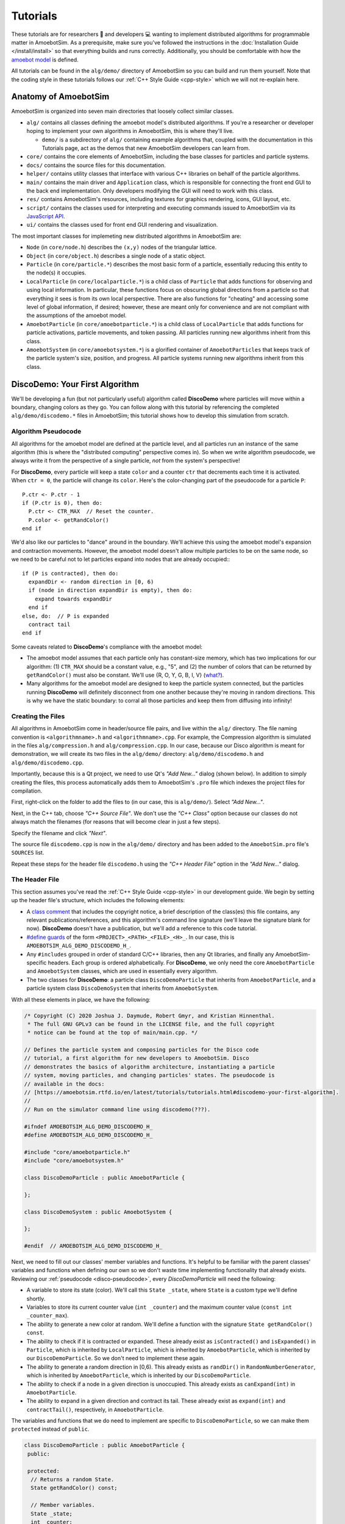 Tutorials
=========

These tutorials are for researchers 🧪 and developers 💻 wanting to implement distributed algorithms for programmable matter in AmoebotSim.
As a prerequisite, make sure you've followed the instructions in the :doc:`Installation Guide </install/install>` so that everything builds and runs correctly.
Additionally, you should be comfortable with how the `amoebot model <link-todo>`_ is defined.

All tutorials can be found in the ``alg/demo/`` directory of AmoebotSim so you can build and run them yourself.
Note that the coding style in these tutorials follows our :ref:`C++ Style Guide <cpp-style>` which we will not re-explain here.

.. todo::
  Add links.


Anatomy of AmoebotSim
---------------------

AmoebotSim is organized into seven main directories that loosely collect similar classes.

* ``alg/`` contains all classes defining the amoebot model's distributed algorithms. If you're a researcher or developer hoping to implement your own algorithms in AmoebotSim, this is where they'll live.

  * ``demo/`` is a subdirectory of ``alg/`` containing example algorithms that, coupled with the documentation in this Tutorials page, act as the demos that new AmoebotSim developers can learn from.

* ``core/`` contains the core elements of AmoebotSim, including the base classes for particles and particle systems.

* ``docs/`` contains the source files for this documentation.

* ``helper/`` contains utility classes that interface with various C++ libraries on behalf of the particle algorithms.

* ``main/`` contains the main driver and ``Application`` class, which is responsible for connecting the front end GUI to the back end implementation. Only developers modifying the GUI will need to work with this class.

* ``res/`` contains AmoebotSim's resources, including textures for graphics rendering, icons, GUI layout, etc.

* ``script/`` contains the classes used for interpreting and executing commands issued to AmoebotSim via its `JavaScript API <link-todo>`_.

* ``ui/`` contains the classes used for front end GUI rendering and visualization.

.. todo::
  Add links.

The most important classes for implemeting new distributed algorithms in AmoebotSim are:

* ``Node`` (in ``core/node.h``) describes the ``(x,y)`` nodes of the triangular lattice.

* ``Object`` (in ``core/object.h``) describes a single node of a static object.

* ``Particle`` (in ``core/particle.*``) describes the most basic form of a particle, essentially reducing this entity to the node(s) it occupies.

* ``LocalParticle`` (in ``core/localparticle.*``) is a child class of ``Particle`` that adds functions for observing and using local information. In particular, these functions focus on obscuring global directions from a particle so that everything it sees is from its own local perspective. There are also functions for "cheating" and accessing some level of global information, if desired; however, these are meant only for convenience and are not compliant with the assumptions of the amoebot model.

* ``AmoebotParticle`` (in ``core/amoebotparticle.*``) is a child class of ``LocalParticle`` that adds functions for particle activations, particle movements, and token passing. All particles running new algorithms inherit from this class.

* ``AmoebotSystem`` (in ``core/amoebotsystem.*``) is a glorified container of ``AmoebotParticles`` that keeps track of the particle system's size, position, and progress. All particle systems running new algorithms inherit from this class.


.. _disco-demo:

DiscoDemo: Your First Algorithm
-------------------------------

We'll be developing a fun (but not particularly useful) algorithm called **DiscoDemo** where particles will move within a boundary, changing colors as they go.
You can follow along with this tutorial by referencing the completed ``alg/demo/discodemo.*`` files in AmoebotSim; this tutorial shows how to develop this simulation from scratch.


.. _disco-pseudocode:

Algorithm Pseudocode
^^^^^^^^^^^^^^^^^^^^

All algorithms for the amoebot model are defined at the particle level, and all particles run an instance of the same algorithm (this is where the "distributed computing" perspective comes in).
So when we write algorithm pseudocode, we always write it from the perspective of a single particle, *not* from the system's perspective!

For **DiscoDemo**, every particle will keep a state ``color`` and a counter ``ctr`` that decrements each time it is activated.
When ``ctr = 0``, the particle will change its ``color``.
Here's the color-changing part of the pseudocode for a particle ``P``::

  P.ctr <- P.ctr - 1
  if (P.ctr is 0), then do:
    P.ctr <- CTR_MAX  // Reset the counter.
    P.color <- getRandColor()
  end if

We'd also like our particles to "dance" around in the boundary.
We'll achieve this using the amoebot model's expansion and contraction movements.
However, the amoebot model doesn't allow multiple particles to be on the same node, so we need to be careful not to let particles expand into nodes that are already occupied:::

  if (P is contracted), then do:
    expandDir <- random direction in [0, 6)
    if (node in direction expandDir is empty), then do:
      expand towards expandDir
    end if
  else, do:  // P is expanded
    contract tail
  end if

Some caveats related to **DiscoDemo**'s compliance with the amoebot model:

- The amoebot model assumes that each particle only has constant-size memory, which has two implications for our algorithm: (1) ``CTR_MAX`` should be a constant value, e.g., "5", and (2) the number of colors that can be returned by ``getRandColor()`` must also be constant. We'll use {R, O, Y, G, B, I, V} (`what? <https://en.wikipedia.org/wiki/ROYGBIV>`_).
- Many algorithms for the amoebot model are designed to keep the particle system connected, but the particles running **DiscoDemo** will definitely disconnect from one another because they're moving in random directions. This is why we have the static boundary: to corral all those particles and keep them from diffusing into infinity!


Creating the Files
^^^^^^^^^^^^^^^^^^

All algorithms in AmoebotSim come in header/source file pairs, and live within the ``alg/`` directory.
The file naming convention is ``<algorithmname>.h`` and ``<algorithmname>.cpp``.
For example, the Compression algorithm is simulated in the files ``alg/compression.h`` and ``alg/compression.cpp``.
In our case, because our Disco algorithm is meant for demonstration, we will create its two files in the ``alg/demo/`` directory: ``alg/demo/discodemo.h`` and ``alg/demo/discodemo.cpp``.

Importantly, because this is a Qt project, we need to use Qt's *"Add New..."* dialog (shown below).
In addition to simply creating the files, this process automatically adds them to AmoebotSim's ``.pro`` file which indexes the project files for compilation.

First, right-click on the folder to add the files to (in our case, this is ``alg/demo/``). Select *"Add New..."*.

.. image:: graphics/disco1.jpg

Next, in the C++ tab, choose *"C++ Source File"*.
We don't use the *"C++ Class"* option because our classes do not always match the filenames (for reasons that will become clear in just a few steps).

.. image:: graphics/disco2.jpg

Specify the filename and click *"Next"*.

.. image:: graphics/disco3.jpg

The source file ``discodemo.cpp`` is now in the ``alg/demo/`` directory and has been added to the ``AmoebotSim.pro`` file's ``SOURCES`` list.

.. image:: graphics/disco4.jpg

Repeat these steps for the header file ``discodemo.h`` using the *"C++ Header File"* option in the *"Add New..."* dialog.


The Header File
^^^^^^^^^^^^^^^

This section assumes you've read the :ref:`C++ Style Guide <cpp-style>` in our development guide.
We begin by setting up the header file's structure, which includes the following elements:

- A `class comment <https://google.github.io/styleguide/cppguide.html#Class_Comments>`_ that includes the copyright notice, a brief description of the class(es) this file contains, any relevant publications/references, and this algorithm's command line signature (we'll leave the signature blank for now). **DiscoDemo** doesn't have a publication, but we'll add a reference to this code tutorial.

- `#define guards <https://google.github.io/styleguide/cppguide.html#The__define_Guard>`_ of the form ``<PROJECT>_<PATH>_<FILE>_<H>_``. In our case, this is ``AMOEBOTSIM_ALG_DEMO_DISCODEMO_H_``.

- Any ``#includes`` grouped in order of standard C/C++ libraries, then any Qt libraries, and finally any AmoebotSim-specific headers. Each group is ordered alphabetically. For **DiscoDemo**, we only need the core ``AmoebotParticle`` and ``AmoebotSystem`` classes, which are used in essentially every algorithm.

- The two classes for **DiscoDemo**: a particle class ``DiscoDemoParticle`` that inherits from ``AmoebotParticle``, and a particle system class ``DiscoDemoSystem`` that inherits from ``AmoebotSystem``.

With all these elements in place, we have the following:

.. code-block:: c++

  /* Copyright (C) 2020 Joshua J. Daymude, Robert Gmyr, and Kristian Hinnenthal.
   * The full GNU GPLv3 can be found in the LICENSE file, and the full copyright
   * notice can be found at the top of main/main.cpp. */

  // Defines the particle system and composing particles for the Disco code
  // tutorial, a first algorithm for new developers to AmoebotSim. Disco
  // demonstrates the basics of algorithm architecture, instantiating a particle
  // system, moving particles, and changing particles' states. The pseudocode is
  // available in the docs:
  // [https://amoebotsim.rtfd.io/en/latest/tutorials/tutorials.html#discodemo-your-first-algorithm].
  //
  // Run on the simulator command line using discodemo(???).

  #ifndef AMOEBOTSIM_ALG_DEMO_DISCODEMO_H_
  #define AMOEBOTSIM_ALG_DEMO_DISCODEMO_H_

  #include "core/amoebotparticle.h"
  #include "core/amoebotsystem.h"

  class DiscoDemoParticle : public AmoebotParticle {

  };

  class DiscoDemoSystem : public AmoebotSystem {

  };

  #endif  // AMOEBOTSIM_ALG_DEMO_DISCODEMO_H_

Next, we need to fill out our classes' member variables and functions.
It's helpful to be familiar with the parent classes' variables and functions when defining our own so we don't waste time implementing functionality that already exists.
Reviewing our :ref:`pseudocode <disco-pseudocode>`, every `DiscoDemoParticle` will need the following:

- A variable to store its state (color). We'll call this ``State _state``, where ``State`` is a custom type we'll define shortly.

- Variables to store its current counter value (``int _counter``) and the maximum counter value (``const int _counter_max``).

- The ability to generate a new color at random. We'll define a function with the signature ``State getRandColor() const``.

- The ability to check if it is contracted or expanded. These already exist as ``isContracted()`` and ``isExpanded()`` in ``Particle``, which is inherited by ``LocalParticle``, which is inherited by ``AmoebotParticle``, which is inherited by our ``DiscoDemoParticle``. So we don't need to implement these again.

- The ability to generate a random direction in [0,6). This already exists as ``randDir()`` in ``RandomNumberGenerator``, which is inherited by ``AmoebotParticle``, which is inherited by our ``DiscoDemoParticle``.

- The ability to check if a node in a given direction is unoccupied. This already exists as ``canExpand(int)`` in ``AmoebotParticle``.

- The ability to expand in a given direction and contract its tail. These already exist as ``expand(int)`` and ``contractTail()``, respectively, in ``AmoebotParticle``.

The variables and functions that we do need to implement are specific to ``DiscoDemoParticle``, so we can make them ``protected`` instead of ``public``.

.. code-block:: c++

  class DiscoDemoParticle : public AmoebotParticle {
   public:

   protected:
    // Returns a random State.
    State getRandColor() const;

    // Member variables.
    State _state;
    int _counter;
    const int _counterMax;

   private:
  };

For the ``public`` members, we need:

- A definition for the custom type ``State``. We'll use an `enumeration class <https://www.learncpp.com/cpp-tutorial/4-5a-enum-classes/>`_ to define a type-safe set of possible states; in our case, this is a set of colors.

- A constructor. Every class that inherits from ``AmoebotParticle`` should at least take a ``const Node head``, ``const int globalTailDir``, ``const int orientation``, and ``AmoebotSystem& system`` as inputs to its constructor, but can additionally take algorithm-specific information. For **DiscoDemo**, we'll additionally take a maximum counter value ``const int counterMax``.

- A function handling what a ``DiscoDemoParticle`` does when it's activated. This is achieved by overriding the ``activate()`` function from ``AmoebotParticle``.

- A function handling the visual color changes for a ``DiscoDemoParticle``'s head and tail nodes. This is achieved by overriding the ``headMarkColor()`` and ``tailMarkColor()`` functions from ``Particle``.

- A function handling the text that appears when inspecting a ``DiscoDemoParticle`` (see the :ref:`Controls <controls>` section of the usage guide). This is achieved by overriding the ``inspectionText()`` function from ``Particle``.

As a ``private`` declaration, we need to name ``DiscoDemoSystem`` as a ``friend`` class.
All together, we have:

.. code-block:: c++

  class DiscoDemoParticle : public AmoebotParticle {
   public:
    enum class State {
      Red,
      Orange,
      Yellow,
      Green,
      Blue,
      Indigo,
      Violet
    };

    // Constructs a new particle with a node position for its head, a global
    // compass direction from its head to its tail (-1 if contracted), an offset
    // for its local compass, a system that it belongs to, and a maximum value for
    // its counter.
    DiscoDemoParticle(const Node head, const int globalTailDir,
                      const int orientation, AmoebotSystem& system,
                      const int counterMax);

    // Executes one particle activation.
    void activate() override;

    // Functions for altering the particle's color. headMarkColor() (resp.,
    // tailMarkColor()) returns the color to be used for the ring drawn around the
    // particle's head (resp., tail) node. In this demo, the tail color simply
    // matches the head color.
    int headMarkColor() const override;
    int tailMarkColor() const override;

    // Returns the string to be displayed when this particle is inspected; used to
    // snapshot the current values of this particle's memory at runtime.
    QString inspectionText() const override;

   protected:
    // ...

   private:
    friend class DiscoDemoSystem;
  };

Finally, we need to define a constructor for ``DiscoDemoSystem``.
This constructor will take the desired number of particles in the system as well as the maximum counter value.
We also provide some default parameter values.

.. code-block:: c++

  class DiscoDemoSystem : public AmoebotSystem {
   public:
    // Constructs a system of the specified number of DiscoDemoParticles enclosed
    // by a hexagonal ring of objects.
    DiscoDemoSystem(unsigned int numParticles = 30, int counterMax = 5);
  };


The Source File
^^^^^^^^^^^^^^^

The source file has a fairly straightforward structure.
It begins with the copyright notice and an ``#include`` of the header file, and then simply lists the functions to be implemented with their scopes:

.. code-block:: c++

  /* Copyright (C) 2020 Joshua J. Daymude, Robert Gmyr, and Kristian Hinnenthal.
   * The full GNU GPLv3 can be found in the LICENSE file, and the full copyright
   * notice can be found at the top of main/main.cpp. */

  #include "alg/demo/discodemo.h"

  DiscoDemoParticle::DiscoDemoParticle(const Node head, const int globalTailDir,
                                       const int orientation,
                                       AmoebotSystem& system,
                                       const int counterMax) {}

  void DiscoDemoParticle::activate() {}

  int DiscoDemoParticle::headMarkColor() const {}

  int DiscoDemoParticle::tailMarkColor() const {}

  QString DiscoDemoParticle::inspectionText() const {}

  DiscoDemoParticle::State DiscoDemoParticle::getRandColor() const {}

  DiscoDemoSystem::DiscoDemoSystem(unsigned int numParticles, int counterMax) {}

We'll detail each function implementation in order.

``DiscoDemoParticle``'s constructor is fairly straightforward.
We can use an `initializer list <https://google.github.io/styleguide/cppguide.html#Constructor_Initializer_Lists>`_ to initialize ``_counter`` and ``_counterMax`` both to the maximum counter value.
We then set this particle's ``_state`` to a random initial color.

.. code-block:: c++

  DiscoDemoParticle::DiscoDemoParticle(const Node head, const int globalTailDir,
                                       const int orientation,
                                       AmoebotSystem& system,
                                       const int counterMax)
      : AmoebotParticle(head, globalTailDir, orientation, system),
        _counter(counterMax),
        _counterMax(counterMax) {
    _state = getRandColor();
  }

The implementation of ``activate()`` simply follows the :ref:`pseudocode <disco-pseudocode>` we detailed before.
As an aside, AmoebotSim does not prohibit the ``activate()`` function from allowing a particle to do more than what is allowed by the amoebot model, such as letting a particle make more than one expansion or contraction in a single activation.
It is up to the algorithm designer and simulation developer to ensure no rules of the amoebot model are violated.

.. code-block:: c++

  void DiscoDemoParticle::activate() {
    // First decrement the particle's counter. If it's zero, reset the counter and
    // get a new color.
    _counter--;
    if (_counter == 0) {
      _counter = _counterMax;
      _state = getRandColor();
    }

    // Next, handle movement. If the particle is contracted, choose a random
    // direction to try to expand towards, but only do so if the node in that
    // direction is unoccupied. Otherwise, if the particle is expanded, simply
    // contract its tail.
    if (isContracted()) {
      int expandDir = randDir();
      if (canExpand(expandDir)) {
        expand(expandDir);
      }
    } else {  // isExpanded().
      contractTail();
    }
  }

The implementation of ``headMarkColor()`` uses the particle's ``_state`` (color) to decide what color to use when rendering its head node.
All colors are expressed in RGB format as 6-digit hexadecimal numbers: ``0x<rr><bb><gg>``. For example, the color red is ``0xff0000`` while the color black is ``0x000000``.
If no color (transparent) is desired, return ``-1``.

.. code-block:: c++

  int DiscoDemoParticle::headMarkColor() const {
    switch(_state) {
      case State::Red:    return 0xff0000;
      case State::Orange: return 0xff9000;
      case State::Yellow: return 0xffff00;
      case State::Green:  return 0x00ff00;
      case State::Blue:   return 0x0000ff;
      case State::Indigo: return 0x4b0082;
      case State::Violet: return 0xbb00ff;
    }

    return -1;
  }

The implementation of ``tailMarkColor()`` simply mirrors ``headMarkColor()``:

.. code-block:: c++

  int DiscoDemoParticle::tailMarkColor() const {
    return headMarkColor();
  }

The implementation of ``inspectionText()`` concatenates a series of strings describing the particle's global information (position, orientation, and tail direction) in addition to its local information (current state and counter value).
Here, a lambda function is used to encapsulate the switch statement because it is more concise, but could just as easily be implemented using a long ``if``/``else if``/``else`` chain.

.. code-block:: c++

  QString DiscoDemoParticle::inspectionText() const {
    QString text;
    text += "Global Info:\n";
    text += "  head: (" + QString::number(head.x) + ", "
                        + QString::number(head.y) + ")\n";
    text += "  orientation: " + QString::number(orientation) + "\n";
    text += "  globalTailDir: " + QString::number(globalTailDir) + "\n\n";
    text += "Local Info:\n";
    text += "  state: ";
    text += [this](){
      switch(_state) {
        case State::Red:    return "red\n";
        case State::Orange: return "orange\n";
        case State::Yellow: return "yellow\n";
        case State::Green:  return "green\n";
        case State::Blue:   return "blue\n";
        case State::Indigo: return "indigo\n";
        case State::Violet: return "violet\n";
      }
      return "no state\n";
    }();
    text += "  counter: " + QString::number(_counter);

    return text;
  }

The implementation of ``getRandColor()`` uses ``RandomNumberGenerator``'s ``randInt()`` function to choose a random index in [0,7) (where 7 is the number of states).
It then casts this index as a ``State``, effectively choosing a random color.
Note that although enumeration classes (like ``State``) are not ``ints``, they can be safely casted back and forth using ``static_cast``.

.. code-block:: c++

  DiscoDemoParticle::State DiscoDemoParticle::getRandColor() const {
    // Randomly select an integer and return the corresponding state via casting.
    return static_cast<State>(randInt(0, 7));
  }

Finally, we need to implement ``DiscoDemoSystem``'s constructor.
At a high level, the goal of this function is to create a closed boundary of ``Objects`` in the shape of a regular hexagon and then place the desired number of ``DiscoDemoParticles`` randomly inside that boundary.
Before diving into the details, there are several useful functions to be familiar with:

- ``insert()`` is defined by ``AmoebotSystem``. It takes as input a pointer to an ``Object`` or to an ``AmoebotParticle``. This is what's used to add ``Objects`` or ``DiscoDemoParticles`` to the ``DiscoDemoSystem``.

- ``nodeInDir()`` is defined by ``Node``. It returns the node adjacent to the one calling the function in the given global direction, where direction ``0`` is to the right and directions increase counterclockwise.

- ``randInt()`` and ``randDir()`` are both defined by ``RandomNumberGenerator``, and are used to get random values.

.. _disco-system-constructor:

Let's first look at the code used to create the hexagonal boundary.

.. code-block:: c++

  // In order to enclose an area that's roughly 3.7x the # of particles using a
  // regular hexagon, the hexagon should have side length 1.4*sqrt(# particles).
  int sideLen = static_cast<int>(std::round(1.4 * std::sqrt(numParticles)));
  Node boundNode(0, 0);
  for (int dir = 0; dir < 6; ++dir) {
    for (int i = 0; i < sideLen; ++i) {
      insert(new Object(boundNode));
      boundNode = boundNode.nodeInDir(dir);
    }
  }

A brief primer on how AmoebotSim treats its coordinate system will be helpful to understand the rest of this code.
AmoebotSim assigns an ``(x,y)`` coordinate to each node on the triangular lattice.
The origin ``(0,0)`` is fixed, and from this point the x-axis increases to the right and decreases to the left while the y-axis increases to the up-right and decreases to the down-left.
Think of it as a usual Cartesian grid that's been squished to the right.

We need the boundary of our ``DiscoDemoSystem`` to be big enough so that the particles have reasonable room to "dance" around, but not so big that the dance floor feels empty.
Some elementary geometry would tell you that the area of a regular hexagon is ``3s^2 * sqrt(3) / 2``, where ``s`` is the side length.
So if we wanted our boundary to enclose an area ``C`` times the number of particles ``n``, some algebra shows us that the side length has to be ``sqrt(2Cn / (3sqrt(3)))``.
This is where the ``3.7x`` and ``1.4`` come from in the code above: setting ``C = 3.7`` means that ``s ~ 1.4 * sqrt(n)``.

Now that we know how long each side should be, we start at node ``(0,0)``.
The outer ``for`` loop controls the direction we're adding boundary nodes, while the inner ``for`` loop ensures we add the right number of boundary nodes to each side.
In words, these ``for`` loops add ``s`` boundary nodes starting at ``(0,0)`` and going right, then ``s`` nodes going up-right, then ``s`` nodes going up-left, and so on until the boundary is closed.

Since we started at ``(0,0)``, we have the following boundaries for our hexagon:

.. image:: graphics/discoboundary.png

All that remains is to choose a node ``(x,y)`` at random with ``-s < x < s`` and ``0 < y < 2s`` and place a particle there as long as the node is inside the boundary and unoccupied.
This process is repeated until the desired number of particles has been placed.

.. code-block:: c++

  // Let s be the bounding hexagon side length. When the hexagon is created as
  // above, the nodes (x,y) strictly within the hexagon have (i) -s < x < s,
  // (ii) 0 < y < 2s, and (iii) 0 < x+y < 2s. Choose interior nodes at random to
  // place particles, ensuring at most one particle is placed at each node.
  std::set<Node> occupied;
  while (occupied.size() < numParticles) {
    // First, choose an x and y position at random from the (i) and (ii) bounds.
    int x = randInt(-sideLen + 1, sideLen);
    int y = randInt(1, 2 * sideLen);
    Node node(x, y);

    // If the node satisfies (iii) and is unoccupied, place a particle there.
    if (0 < x + y && x + y < 2 * sideLen
        && occupied.find(node) == occupied.end()) {
      insert(new DiscoDemoParticle(node, -1, randDir(), *this, counterMax));
      occupied.insert(node);
    }
  }

Here, we use a ``std::set<Node> occupied`` to keep track of the nodes that are occupied by placed particles, and use the condition ``occupied.find(node) == occupied.end()`` to check that the node in question is not already occupied by a particle.
This sort of logic is fairly common in many other algorithms' particle system constructors.

.. _register-algorithm:

.. _disco-register:

Registering the Algorithm
^^^^^^^^^^^^^^^^^^^^^^^^^

With the header and source files completed, we're nearly done with the **DiscoDemo** simulation.
The last (small) bit of work to do is to register **DiscoDemo** with AmoebotSim so it can be run from the GUI.
The first files we need to update are ``ui/algorithm.h`` and ``ui/algorithm.cpp``.
In ``ui/algorithm.h``, we add an ``Algorithm`` child class to represent **DiscoDemo** with a constructor and an ``instantiate()`` function.
The ``instantiate()`` function should have the same parameters as ``DiscoDemoSystem``'s constructor.

.. code-block:: c++

  // Demo: Disco, a first tutorial.
  class DiscoDemoAlg : public Algorithm {
    Q_OBJECT

   public:
    DiscoDemoAlg();

   public slots:
    void instantiate(const int numParticles = 30, const int counterMax = 5);
  };

In ``ui/algorithm.cpp``, we first implement the ``DiscoDemoAlg()`` constructor.
This first calls the parent constructor ``Algorithm(<name>, <signature>)``, which takes two parameters: a *human-readable name* for the algorithm to put in the algorithm selection dropdown, and an algorithm *signature* to be used internally by the simulator.
Here, we use *"Demo: Disco"* as the name and *"discodemo"* as the signature.
Next, we add a human-readable name and a default value for each of the algorithm's parameters using ``addParameter(<name>, <default value>)``; these parameters should match what was used in the ``instantiate()`` function.
Note that the default values should always be given as a string (e.g., *"30"*).

.. code-block:: c++

  DiscoDemoAlg::DiscoDemoAlg() : Algorithm("Demo: Disco", "discodemo") {
    addParameter("# Particles", "30");
    addParameter("Counter Max", "5");
  };

Next, we implement the ``instantiate()`` function.
This essentially has two parts: parameter checking (to ensure we don't pass our algorithm bad parameters that might crash AmoebotSim) and instantiating the system (achieved using ``Simulator``'s ``setSystem()`` function).
Here, we use ``log()`` to show error messages to the user if one of their parameters is bad.

.. code-block:: c++

  void DiscoDemoAlg::instantiate(const int numParticles, const int counterMax) {
    if (numParticles <= 0) {
      log("# particles must be > 0", true);
    } else if (counterMax <= 0) {
      log("counterMax must be > 0", true);
    } else {
      sim.setSystem(std::make_shared<DiscoDemoSystem>(numParticles));
    }
  }

One last addition to ``ui/algorithm.cpp``: we need to construct an instance of our newly defined ``DiscoDemoAlg`` class and add it to AmoebotSim's algorithm list.
This will add **DiscoDemo** to the algorithm selection dropdown.

.. code-block:: c++

  // ...

  AlgorithmList::AlgorithmList() {
    // Demo algorithms.
    _algorithms.push_back(new DiscoDemoAlg());

    // ...

At this point, we can go back to ``alg/demo/discodemo.h`` and update the part of the class comment that describes the algorithm's signature on the command line:

.. code-block:: c++

  // ...
  //
  // Run on the simulator command line using discodemo(# particles, counter max).

  #ifndef AMOEBOTSIM_ALG_DEMO_DISCODEMO_H_
  #define AMOEBOTSIM_ALG_DEMO_DISCODEMO_H_

  // ...

Finally, in ``ui/parameterlistmodel.cpp``, we need to parse the values given by the user in the sidebar's parameter input boxes.
All parameter values are input as strings, but need to be cast to their correct data types as defined by ``instantiate()``.

.. code-block:: c++

  void ParameterListModel::createSystem(QString algName) {
    // ...

    if (signature == "discodemo") {
      dynamic_cast<DiscoDemoAlg*>(alg)->
          instantiate(params[0].toInt(), params[1].toInt());
    } else if (signature ==  // ...

Compiling and running AmoebotSim after these steps will allow you to instantiate the **DiscoDemo** simulation using either the command line or the sidebar interface.

Congratulations, you've implemented your first simulation on AmoebotSim!

.. image:: graphics/discoanimation.gif


CoordinationDemo: Working Together
----------------------------------

.. todo::
  Coming soon!


.. _token-demo:

TokenDemo: Communicating over Distance
--------------------------------------

In this tutorial, you will learn how to utilize token passing in AmoebotSim, including creating custom token types containing structured data.
We'll be developing **TokenDemo**, a simple algorithm where a ring (hexagon) of particles will pass tokens around, changing colors based on what tokens they are holding.
You can follow along with this tutorial by referencing the completed ``alg/demo/tokendemo.*`` files in AmoebotSim.
These instructions assume that you've read the previous tutorials and are familiar with AmoebotSim basics.


A Primer on Token Passing
^^^^^^^^^^^^^^^^^^^^^^^^^

In the amoebot model, a *token* is a constant-size piece of information that can be passed between particles for long-range communication.
Every token in AmoebotSim is derived from the base ``Token`` struct.
This base token contains no structured data, but it appears in the definitions of the core functions for handling tokens found in the ``AmoebotParticle`` class in ``core/amoebotparticle.h``.
Many of these functions are *templates*, which are used to restrict their scope to a specific token type.

.. cpp:function:: void putToken(std::shared_ptr<Token> token)

  Add the given token pointer to this particle's collection.

.. cpp:function:: template<class TokenType> \
                  std::shared_ptr<TokenType> peekAtToken()

  Get a reference to the first token in this particle's collection of the specified type.

.. cpp:function:: template<class TokenType> \
                  std::shared_ptr<TokenType> takeToken()

  Performs the same operation as ``peekAtToken()``, but additionally removes the returned reference from this particle's collection.

.. cpp:function:: template<class TokenType> \
                  int countTokens()

  Counts the number of tokens in this particle's collection of the specified type.

.. cpp:function:: template<class TokenType> \
                  bool hasToken()

  Checks whether this particle's collection contains at least one token of the specified type (equivalent to ``countTokens() > 0``).

.. tip::

  The four template functions also have overloaded versions that additionally take a custom property as input. For example, the overloaded version of ``countTokens()`` only counts the tokens of the specified type that also satisfy the input property. See ``core/amoebotparticle.h`` for more details.


Algorithm Description
^^^^^^^^^^^^^^^^^^^^^

The goal of **TokenDemo** is to pass tokens of two types, ``RedToken`` and ``BlueToken``, in opposite directions around a ring of particles.
To achieve this, each token will keep track of ``_passedFrom``, the direction it was last passed from.
If a token is being passed for the first time, its particle must choose a consistent passing direction for ``RedTokens`` and the opposite direction for ``BlueTokens``.
Every particle has exactly two neighbors on the ring, so as long as ``_passedFrom`` is properly maintained, continuing to pass a token in the same direction is straightforward.

Each token will also keep track of its ``_lifetime`` which is decremented each time it is passed.
Once its ``_lifetime`` is zero, the token should be deleted.


Setting Up the Files
^^^^^^^^^^^^^^^^^^^^

We begin by creating the ``alg/demo/tokendemo.h`` and ``alg/demo/tokendemo.cpp`` files and setting up their structure.
Just as with other new particle types, we inherit from ``AmoebotParticle`` and set up the necessary function overrides in ``alg/demo/tokendemo.h``.

.. code-block:: c++

  /* Copyright (C) 2020 Joshua J. Daymude, Robert Gmyr, and Kristian Hinnenthal.
   * The full GNU GPLv3 can be found in the LICENSE file, and the full copyright
   * notice can be found at the top of main/main.cpp. */

  // Defines a particle system and composing particles for the TokenDemo code
  // tutorial. TokenDemo demonstrates token passing functionality, including
  // defining new token types, modifying token memory contents, and passing tokens
  // between particles. The description and tutorial is available in the docs:
  // [https://amoebotsim.rtfd.io/en/latest/tutorials/tutorials.html#tokendemo-communicating-over-distance].
  //
  // Run with tokendemo(#particles, tokenlifetime) on the simulator command line.

  #ifndef AMOEBOTSIM_ALG_DEMO_TOKENDEMO_H_
  #define AMOEBOTSIM_ALG_DEMO_TOKENDEMO_H_

  #include "core/amoebotparticle.h"
  #include "core/amoebotsystem.h"

  class TokenDemoParticle : public AmoebotParticle {
   public:
    // Constructs a new particle with a node position for its head, a global
    // compass direction from its head to its tail (-1 if contracted), an offset
    // for its local compass, and a system which it belongs to.
    TokenDemoParticle(const Node head, const int globalTailDir,
                      const int orientation, AmoebotSystem& system);

    // Executes one particle activation.
    void activate() override;

    // Returns the color to be used for the ring drawn around the head node. In
    // this case, it returns the color of the token(s) this particle is holding.
    int headMarkColor() const override;

    // Returns the string to be displayed when this particle is inspected; used
    // to snapshot the current values of this particle's memory at runtime.
    QString inspectionText() const override;

    // Gets a reference to the neighboring particle incident to the specified port
    // label. Crashes if no such particle exists at this label; consider using
    // hasNbrAtLabel() first if unsure.
    TokenDemoParticle& nbrAtLabel(int label) const;

   protected:
    // TODO: define token types.

   private:
    friend class TokenDemoSystem;
  };

  // ...

  #endif  // AMOEBOTSIM_ALG_DEMO_TOKENDEMO_H_

We next add the token type definitions that **TokenDemo** will use.
``DemoToken`` will serve as the base token struct for this algorithm, storing both the ``_passedFrom`` and ``_lifetime`` member variables.
``RedToken`` and ``BlueToken`` are derived from ``DemoToken``.

.. code-block:: c++

  // ...

   protected:
    // Token types. DemoToken is a general type that has two data members:
    // (i) _passedFrom, which denotes the direction from which the token was last
    // passed (initially -1, meaning it has not yet been passed), and (ii)
    // _lifetime, which is decremented each time the token is passed. The red and
    // blue tokens are two types of DemoTokens.
    struct DemoToken : public Token { int _passedFrom = -1; int _lifetime; };
    struct RedToken : public DemoToken {};
    struct BlueToken : public DemoToken {};

  // ...

As with other algorithms, the last addition to ``alg/demo/tokendemo.h`` is the declaration of a new particle system type inheriting from ``AmoebotSystem``.
Because this algorithm has a termination condition (when all tokens have died out), we include an override for ``hasTerminated()``.

.. code-block:: c++

  class TokenDemoSystem : public AmoebotSystem {
   public:
    // Constructs a system of TokenDemoParticles with an optionally specified size
    // (#particles) and token lifetime.
    TokenDemoSystem(int numParticles = 48, int lifetime = 100);

    // Returns true when the simulation has completed; i.e, when all tokens have
    // died out.
    bool hasTerminated() const override;
  };

We complete our setup with a skeleton of ``alg/demo/tokendemo.cpp``.

.. code-block:: c++

  /* Copyright (C) 2020 Joshua J. Daymude, Robert Gmyr, and Kristian Hinnenthal.
   * The full GNU GPLv3 can be found in the LICENSE file, and the full copyright
   * notice can be found at the top of main/main.cpp. */

  #include "alg/demo/tokendemo.h"

  TokenDemoParticle::TokenDemoParticle(const Node head, const int globalTailDir,
                                       const int orientation,
                                       AmoebotSystem& system) {}

  void TokenDemoParticle::activate() {}

  int TokenDemoParticle::headMarkColor() const {}

  QString TokenDemoParticle::inspectionText() const {}

  TokenDemoParticle& TokenDemoParticle::nbrAtLabel(int label) const {}

  TokenDemoSystem::TokenDemoSystem(int numParticles, int lifetime) {}

  bool TokenDemoSystem::hasTerminated() const {}


Function Implementations
^^^^^^^^^^^^^^^^^^^^^^^^

We'll now implement each function, working our way up from the simplest to the more complex.
As an advanced tutorial, we will skip the implementations of the ``TokenDemoParticle`` constructor and ``nbrAtLabel()`` since they are straightforward and do not involve token handling.
See ``alg/demo/tokendemo.cpp`` for more details.

The ``headMarkColor()`` function, as in other algorithms, uses a series of conditionals to decide what color to circle this particle with.
In **TokenDemo**, we color the particles based on the type of token(s) they're holding: a particle holding a ``RedToken`` is colored red, a particle holding a ``BlueToken`` is colored blue, and a particle holding both types is colored purple.
Here, we make use of the ``hasToken()`` function to check what types of tokens the particle is holding.

.. code-block:: c++

  int TokenDemoParticle::headMarkColor() const {
    if (hasToken<RedToken>() && hasToken<BlueToken>()) {
      return 0xff00ff;
    } else if (hasToken<RedToken>()) {
      return 0xff0000;
    } else if (hasToken<BlueToken>()) {
      return 0x0000ff;
    } else {
      return -1;
    }
  }

In addition to the usual global information, **TokenDemo**'s ``inspectionText()`` uses ``countTokens()`` to display the number of each token type the particle is holding.

.. code-block:: c++

  QString TokenDemoParticle::inspectionText() const {
    QString text;
    text += "Global Info:\n";
    text += "  head: (" + QString::number(head.x) + ", "
                        + QString::number(head.y) + ")\n";
    text += "  orientation: " + QString::number(orientation) + "\n";
    text += "  globalTailDir: " + QString::number(globalTailDir) + "\n\n";
    text += "Local Info:\n";
    text += "  # RedTokens: " + QString::number(countTokens<RedToken>()) + "\n";
    text += "  # BlueTokens: " + QString::number(countTokens<BlueToken>());

    return text;
  }

The ``hasTerminated()`` function in ``TokenDemoSystem`` stops the simulation when it evaluates to true.
We want **TokenDemo** to terminate after all its tokens have died out, since there is nothing more to do at that point.
This is best implemented as a for-loop over all particles, checking if any still hold a token using ``hasToken()``.
Note that we leverage the encapsulation of both colored token types by checking for ``DemoToken``.

.. code-block:: c++

  bool TokenDemoSystem::hasTerminated() const {
    for (auto p : particles) {
      auto tdp = dynamic_cast<TokenDemoParticle*>(p);
      if (tdp->hasToken<TokenDemoParticle::DemoToken>()) {
        return false;
      }
    }

    return true;
  }

We want the ``TokenDemoSystem`` constructor to instantiate a hexagonal ring of particles and then add some fixed number of tokens to the system.
To create the ring, we leverage the :ref:`hexagon building technique <disco-system-constructor>` introduced in **DiscoDemo**, but instead of placing objects, we place particles.
Using ``std::make_shared`` and ``putToken()``, we add five tokens of each color to the first particle; i.e., the one at ``(0,0)``.
We also initialize these token's ``_lifetime`` variables according to the input parameter.

.. code-block:: c++

  TokenDemoSystem::TokenDemoSystem(int numParticles, int lifetime) {
    Q_ASSERT(numParticles >= 6);

    // Instantiate a hexagon of particles.
    int sideLen = static_cast<int>(std::round(numParticles / 6.0));
    Node hexNode = Node(0, 0);
    for (int dir = 0; dir < 6; ++dir) {
      for (int i = 0; i < sideLen; ++i) {
        // Give the first particle five tokens of each color.
        if (hexNode.x == 0 && hexNode.y == 0) {
          auto firstP = new TokenDemoParticle(Node(0, 0), -1, randDir(), *this);
          for (int j = 0; j < 5; ++j) {
            auto redToken = std::make_shared<TokenDemoParticle::RedToken>();
            redToken->_lifetime = lifetime;
            firstP->putToken(redToken);
            auto blueToken = std::make_shared<TokenDemoParticle::BlueToken>();
            blueToken->_lifetime = lifetime;
            firstP->putToken(blueToken);
          }
          insert(firstP);
        } else {
          insert(new TokenDemoParticle(hexNode, -1, randDir(), *this));
        }

        hexNode = hexNode.nodeInDir(dir);
      }
    }
  }

We conclude with the ``activate()`` function for ``TokenDemoParticle``.
This is split into four main parts:

1. *Retrieving a token*. We first check if this particle is holding a token of either color by using ``hasToken<DemoToken>()``, again leveraging the encapsulation of both colored token types by ``DemoToken``. If this is the case, we use ``takeToken<DemoToken>()`` to take the first such token out of this particle's collection.

2. *Calculating where to pass the token*. The exact details of this calculation are beside the point of this token-passing tutorial, but there is an important detail. If a token has not yet been passed, then the particle holding it needs to consistently pass ``RedTokens`` in one direction and ``BlueTokens`` in the other. To check what type of token we're dealing with, we use ``std::dynamic_pointer_cast<type>(token)`` which will be non-empty if and only if ``token`` is of type ``type``.

3. *Updating* ``_passedFrom`` *according to how the token is about to be passed*. This involves a simple for-loop that checks which neighbor direction points at this particle. Once the correct direction is found, the token's ``_passedFrom`` variable is accessed and updated.

4. *Passing the token if and only if it has* ``_lifetime`` *remaining*. We access and check the token's ``_lifetime`` variable to see if we should pass it on. If ``_lifetime == 0``, then we simply do nothing. Since we used ``takeToken()`` to remove this token from the particle's collection, doing nothing means it will cease to exist at the end of this ``activate()`` function. Otherwise, if it does have ``_lifetime`` remaining, we decrement it and use ``putToken()`` to pass it to the desired neighbor.

.. code-block:: c++

  void TokenDemoParticle::activate() {
    if (hasToken<DemoToken>()) {
      std::shared_ptr<DemoToken> token = takeToken<DemoToken>();

      // Calculate the direction to pass this token.
      int passTo;
      if (token->_passedFrom == -1) {
        // This hasn't been passed yet; pass red and blue in opposite directions.
        int sweepLen = (std::dynamic_pointer_cast<RedToken>(token)) ? 1 : 2;
        // ...
      } else {
        // This has been passed before; pass continuing in the same direction.
        // ...
      }

      // Update the token's _passedFrom direction. Needs to point at this particle
      // from the perspective of the next neighbor.
      for (int nbrLabel = 0; nbrLabel < 6; nbrLabel++) {
        if (pointsAtMe(nbrAtLabel(passTo), nbrLabel)) {
          token->_passedFrom = nbrLabel;
          break;
        }
      }

      // If the token still has lifetime remaining, pass it on.
      if (token->_lifetime > 0) {
        token->_lifetime--;
        nbrAtLabel(passTo).putToken(token);
      }
    }
  }


Final Touches
^^^^^^^^^^^^^

As in the other tutorials, the last step is to :ref:`register the algorithm <disco-register>` in the same way we did with **DiscoDemo**.
Compiling and running AmoebotSim after completing these steps will allow you to instantiate the **TokenDemo** simulation using either the command line or the sidebar interface.
Well done!

.. image:: graphics/tokenanimation.gif

.. tip::

  If you're interested in more advanced examples of token passing, consider studying the implementations of the leader election algorithms in AmoebotSim.


.. _metrics-demo:

MetricsDemo: Capturing Data
---------------------------

AmoebotSim supports metrics tracking for its algorithms.
Metrics allow you, as the developer, to monitor a multitude of aspects of the particle system at hand.
They can be simple, such as the cumulative number of moves made by particles, or more complicated, such as the perimeter of a connected particle system.

In this tutorial, we'll be adding custom metrics to the particle system that you have already built in the :ref:`disco demo tutorial <disco-demo>`.

AmoebotSim metrics are broken up into two different classes: **counts** and **measures**.
*Counts* are things that increment up by a certain value (usually 1).
They count the number of times a certain event has happened.
*Measures* are essentially any other type of metric, things that behave differently than just incrementing up by 1.
They measure a broader, more "global" aspect of the system.

In this tutorial, we will be creating three custom metrics for the disco demo system: **(1)** the number of times particles bump into the boundary wall (a *count*), **(2)** the percentage of the system that is red (a *measure*), and finally, **(3)** the greatest distance between any pair of particles (a *measure*).

Setting up the Environment
^^^^^^^^^^^^^^^^^^^^^^^^^^

To begin, create the ``alg/demo/metricsdemo.h`` and ``alg/demo/metricsdemo.cpp`` files.
Then, copy and paste the discodemo header/source files into the according metricsdemo header/source files.
This is because we will be using the exact, full code of the disco demo you have already completed, just adding metrics to it.
Next, in your new metricsdemo files (which are currently copies of the discodemo files), change any instance where ``DiscoDemo`` is used to ``MetricsDemo`` (``DiscoDemoSystem`` -> ``MetricsDemoSystem``, ``DiscoDemoParticle`` -> ``MetricsDemoParticle``, etc.).

Just to be sure, your metricsdemo files should now look like this:

``metricsdemo.h``:

.. code-block:: c++

  #ifndef AMOEBOTSIM_ALG_DEMO_METRICSDEMO_H
  #define AMOEBOTSIM_ALG_DEMO_METRICSDEMO_H

  #include <QString>

  #include "core/amoebotparticle.h"
  #include "core/amoebotsystem.h"

  class MetricsDemoParticle : public AmoebotParticle {

   public:
    enum class State {
      Red,
      Orange,
      Yellow,
      Green,
      Blue,
      Indigo,
      Violet
    };

    // Constructs a new particle with a node position for its head, a global
    // compass direction from its head to its tail (-1 if contracted), an offset
    // for its local compass, a system that it belongs to, and a maximum value for
    // its counter.
    MetricsDemoParticle(const Node head, const int globalTailDir,
                      const int orientation, AmoebotSystem& system,
                      const int counterMax);

    // Executes one particle activation.
    void activate() override;

    // Functions for altering the particle's color. headMarkColor() (resp.,
    // tailMarkColor()) returns the color to be used for the ring drawn around the
    // particle's head (resp., tail) node. In this demo, the tail color simply
    // matches the head color.
    int headMarkColor() const override;
    int tailMarkColor() const override;

    // Returns the string to be displayed when this particle is inspected; used to
    // snapshot the current values of this particle's memory at runtime.
    QString inspectionText() const override;

   protected:
    // Returns a random State.
    State getRandColor() const;

    // Member variables.
    State _state;
    int _counter;
    const int _counterMax;

   private:
    friend class MetricsDemoSystem;
  };

  class MetricsDemoSystem : public AmoebotSystem {

   public:
    // Constructs a system of the specified number of MetricsDemoParticles enclosed
    // by a hexagonal ring of objects.
    MetricsDemoSystem(unsigned int numParticles = 30, int counterMax = 5);

  };

  #endif // AMOEBOTSIM_ALG_DEMO_METRICSDEMO_H

``metricsdemo.cpp``:

.. code-block:: c++

  /* Copyright (C) 2019 Joshua J. Daymude, Robert Gmyr, and Kristian Hinnenthal.
   * The full GNU GPLv3 can be found in the LICENSE file, and the full copyright
   * notice can be found at the top of main/main.cpp. */

  #include "alg/demo/metricsdemo.h"

  MetricsDemoParticle::MetricsDemoParticle(const Node head, const int globalTailDir,
                                       const int orientation,
                                       AmoebotSystem& system,
                                       const int counterMax)
      : AmoebotParticle(head, globalTailDir, orientation, system),
        _counter(counterMax),
        _counterMax(counterMax) {
    _state = getRandColor();
  }

  void MetricsDemoParticle::activate() {
    // First decrement the particle's counter. If it's zero, reset the counter and
    // get a new color.
    _counter--;
    if (_counter == 0) {
      _counter = _counterMax;
      _state = getRandColor();
    }

    // Next, handle movement. If the particle is contracted, choose a random
    // direction to try to expand towards, but only do so if the node in that
    // direction is unoccupied. Otherwise, if the particle is expanded, simply
    // contract its tail.
    if (isContracted()) {
      int expandDir = randDir();
      if (canExpand(expandDir)) {
        expand(expandDir);
      }
    } else {  // isExpanded().
      contractTail();
    }
  }

  int MetricsDemoParticle::headMarkColor() const {
    switch(_state) {
      case State::Red:    return 0xff0000;
      case State::Orange: return 0xff9000;
      case State::Yellow: return 0xffff00;
      case State::Green:  return 0x00ff00;
      case State::Blue:   return 0x0000ff;
      case State::Indigo: return 0x4b0082;
      case State::Violet: return 0xbb00ff;
    }

    return -1;
  }

  int MetricsDemoParticle::tailMarkColor() const {
    return headMarkColor();
  }

  QString MetricsDemoParticle::inspectionText() const {
    QString text;
    text += "Global Info:\n";
    text += "  head: (" + QString::number(head.x) + ", "
                        + QString::number(head.y) + ")\n";
    text += "  orientation: " + QString::number(orientation) + "\n";
    text += "  globalTailDir: " + QString::number(globalTailDir) + "\n\n";
    text += "Local Info:\n";
    text += "  state: ";
    text += [this](){
      switch(_state) {
        case State::Red:    return "red\n";
        case State::Orange: return "orange\n";
        case State::Yellow: return "yellow\n";
        case State::Green:  return "green\n";
        case State::Blue:   return "blue\n";
        case State::Indigo: return "indigo\n";
        case State::Violet: return "violet\n";
      }
      return "no state\n";
    }();
    text += "  counter: " + QString::number(_counter);

    return text;
  }

  MetricsDemoParticle::State MetricsDemoParticle::getRandColor() const {
    // Randomly select an integer and return the corresponding state via casting.
    return static_cast<State>(randInt(0, 7));
  }

  MetricsDemoSystem::MetricsDemoSystem(unsigned int numParticles, int counterMax) {
    _counts.push_back(new Count("# Bumps Into Wall"));
    _measures.push_back(new PercentageRedMeasure("Percentage Red", 1, *this));
    _measures.push_back(new MaxDistanceMeasure("Max 2 Particle Dist", 1, *this));

    // In order to enclose an area that's roughly 3.7x the # of particles using a
    // regular hexagon, the hexagon should have side length 1.4*sqrt(# particles).
    int sideLen = static_cast<int>(std::round(1.4 * std::sqrt(numParticles)));
    Node boundNode(0, 0);
    for (int dir = 0; dir < 6; ++dir) {
      for (int i = 0; i < sideLen; ++i) {
        insert(new Object(boundNode));
        boundNode = boundNode.nodeInDir(dir);
      }
    }

    // Let s be the bounding hexagon side length. When the hexagon is created as
    // above, the nodes (x,y) strictly within the hexagon have (i) -s < x < s,
    // (ii) 0 < y < 2s, and (iii) 0 < x+y < 2s. Choose interior nodes at random to
    // place particles, ensuring at most one particle is placed at each node.
    std::set<Node> occupied;
    while (occupied.size() < numParticles) {
      // First, choose an x and y position at random from the (i) and (ii) bounds.
      int x = randInt(-sideLen + 1, sideLen);
      int y = randInt(1, 2 * sideLen);
      Node node(x, y);

      // If the node satisfies (iii) and is unoccupied, place a particle there.
      if (0 < x + y && x + y < 2 * sideLen
          && occupied.find(node) == occupied.end()) {
        insert(new MetricsDemoParticle(node, -1, randDir(), *this, counterMax));
        occupied.insert(node);
      }
    }
  }

Finally, register your new metricsdemo algorithm by adding the necessary code in the following places: ``script/scriptinterface.h``, ``script/scriptinterface.cpp``, and ``ui/algorithm.cpp``.
Revisit the :ref:`"Registering the Algorithm" section of the DiscoDemo tutorial <register-algorithm>` for specific instructions on how to register a new algorithm.
Because our MetricsDemo simulation is so similar to DiscoDemo, we will be using the same default parameters, parameter checking, system instantiation, etc. for registering the algorithm.

Run the simulation and you will essentially have the disco demo you created in the previous tutorial.

.. image:: graphics/metrics_base.gif

You are now ready to begin creating your first custom metrics!

Counts - Number of Bumps Into Boundary Wall
^^^^^^^^^^^^^^^^^^^^^^^^^^^^^^^^^^^^^^^^^^^

**Counts** show the number of times a certain event has happened (up to that point in time in the system), incrementing up each time the event being looked at occurs.

Before we create our custom count metric, let's take a look at the basic format of a count which is outlined in ``core/metric.h``:

.. code-block:: c++

  class Count {
   public:
    // Constructs a new count initialized to zero.
    Count(const QString name);

    // Increments the value of this count by the number of events being recorded,
    // whose default is 1.
    void record(const unsigned int numEvents = 1);

    // Member variables. The count's name should be human-readable, as it is used
    // to represent this count in the GUI. The value of the count is what is
    // incremented. History records the count values over time, once per round.
    const QString _name;
    unsigned int _value;
    std::vector<int> _history;
  };

As you can see above, when creating a new count with ``Count()``, you must fill the ``name`` parameter with a string (this will show up in the GUI).
Also, the count's value starts at zero.

The ``record()`` function is used to register each time the event you are looking at happens as well as to increase the value of the count accordingly.
It is placed in the ``activate()`` function of the particle wherever the occurrence of the event being looked at would be identified.
The one parameter that ``record()`` has is ``numEvents`` (an integer), which is set to 1 by default.
This parameter determines how much the count increments up by each time ``record()`` is called.
So, by default, your count will count up as follows: 0, 1, 2, 3, 4... .
But if ``numEvents`` is set to 3, for example, your count will count up as follows: 0, 3, 6, 9, 12... .

Now that we understand the basic format of the ``Count`` class, let's create a custom count to monitor how many *times particles have bumped into the boundary wall*.

First, as is necessary with any custom metric (count or measure), we need to add the new count to the system function in the source file.
In the ``metricsdemo.cpp`` file, we will add our new count to the top of ``MetricsDemoSystem::MetricsDemoSystem() {}``, filling the name parameter of ``Count()`` with "# Bumps Into Wall" :

.. code-block:: c++

  MetricsDemoSystem::MetricsDemoSystem(unsigned int numParticles, int counterMax) {
    _counts.push_back(new Count("# Bumps Into Wall"));

    // ...

The above format of an underscore before ``counts`` (or before "measures" when creating a measure) and ``.push_back()`` is always the same.

Next, we must place the ``record()`` function of our count in the ``activate()`` function of ``MetricsDemoParticle``.
Our count needs to increment up every time a particle bumps into the hexagonal boundary wall of the system, so ``record()`` must be placed where this event would happen.

The way AmoebotSim functions and the way the basic discodemo particles behave, particles never actually bump into the wall.
Instead, our number of "bumps" metric will be counting when a particle is unable to move because of the wall being in its way.

Before placing our ``record()`` function in the location where the inability to expand because of a wall occurs, let's take a look at the pseudocode for this situation: ::

  if (P is contracted), then do:
    expandDir <- random direction in [0, 6)
    if (node in direction expandDir is empty), then do:   // P can expand
      expand towards expandDir
    else, do: // P cannot expand
      if (node in direction expandDir is occupied by an object), then do:   // P cannot expand because of an object (wall), as opposed to cannot expand because of another particle
        num bumps into wall <- num bumps into wall + 1    // record()
      end if
    end if
  else, do:   // P is expanded
    contract tail
  end if

Now let's put this into our ``metricsdemo.cpp`` file in the ``activate()`` function of ``MetricsDemoParticle``:

.. code-block:: c++

  void MetricsDemoParticle::activate() {
    // ...

    if (isContracted()) {
      int expandDir = randDir();
      if (canExpand(expandDir)) {
        expand(expandDir);
      } else {
        if (hasObjectAtLabel(expandDir)) {
          system.getCount("# Bumps Into Wall").record();
        }
      }
    } else {
      contractTail();
    }

    // ...

As you can see, we are just adding the else...if section (which is when the particle can't expand because of an object/wall node) that comes after the ``if (canExand)`` statement.

Congratulations! You have just created your first custom metric!

Run the simulator and select "Demo: Metrics" to see the simulation in action.
You should see your count ("# Bumps Into Wall") in the GUI next to the other default metrics.

.. image:: graphics/metrics_count.gif

Measures - Percentage of Red Particles
^^^^^^^^^^^^^^^^^^^^^^^^^^^^^^^^^^^^^^

**Measures** show more broad, "global" aspects of the particle system.

As opposed to a count that simply increments up when a certain event occurs, measures vary much more fluidly.
They are basically any metrics that do not simply count up by 1 each time an event occurs.
Examples of measures include the percentage of a system in a particular state (what we are doing here), the perimeter of the system, etc.

Before we create our custom measure metric, let's take a look at the basic format and creation of a measure which is outlined in ``core/metric.h``:

.. code-block:: c++

  class Measure {
   public:
    // Constructs a new measure with a given name and calculation frequency.
    Measure(const QString name, const unsigned int freq);
    virtual ~Measure();

    // Implements the measurement from the "global" perspective of the
    // AmoebotSystem being measured. Examples: calculate the percentage of
    // particles in a particular state, calculate the perimeter of a system, etc.
    // This is a pure virtual function and must be overridden by child classes.
    virtual double calculate() const = 0;

    // Member variables. The measure's name should be human-readable, as it is
    // used to represent this measure in the GUI. Frequency determines how often
    // the measure is calculated in terms of # of rounds. History records the
    // measure values over time, once per round.
    const QString _name;
    const unsigned int _freq;
    std::vector<double> _history;
  };

As you can see above, when creating a new measure with ``Measure()``, there are now two parameters: ``name`` (the GUI name of the metric, a string), and ``freq`` (the frequency in which the measure is calculated/updated, an integer representing the number of rounds between calculating the new value of the measure).

The ``calculate()`` function is used to calculate and return the value of the measure, with these calculations being done from a global perspective, a system view.
This is where most of your code for a measure will reside.

Now that we understand the basic format of the ``Measure`` class, let's create our own measure to monitor the *percentage of particles in the system that is red*.

With measures, unlike with counts, we need to add some code to our header file.
To set up our measure class ``PercentageRedMeasure``, which inherits from the ``Measure`` class that we looked at in ``metric.h``, we need to add the following code:

.. code-block:: c++

  class PercentageRedMeasure : public Measure {

  public:
    PercentageRedMeasure(const QString name, const unsigned int freq,
                         MetricsDemoSystem& system);

    double calculate() const final;

  protected:
    MetricsDemoSystem& _system;
  };

The above format of setting up a measure in the header file, besides the name of the measure, is always the same.

Next, in order for our custom measure to have access to the information of the particle system as well as of the individual particles, we must add the following line of code:

.. code-block:: c++

  friend class PercentageRedMeasure;

This needs to be placed in the definition of the ``MetricsDemoSystem`` class; all measures must be a friend class of the particle system class.

Additionally, this line needs to be placed in the definition of the ``MetricsDemoParticle`` class.
Measures only need to be friend classes of the particle class in some cases, depending on what information the metric needs access to.
For our ``PercentageRedMeasure``, as you will see shortly, we need to access the states of individual particles; therefore, the measure must be a friend class of the particle class.

Your header file, in total, should now look like this:

.. code-block:: c++

  #ifndef AMOEBOTSIM_ALG_DEMO_METRICSDEMO_H
  #define AMOEBOTSIM_ALG_DEMO_METRICSDEMO_H

  #include <QString>

  #include "core/amoebotparticle.h"
  #include "core/amoebotsystem.h"

  class MetricsDemoParticle : public AmoebotParticle {
    friend class PercentageRedMeasure;

   public:
    enum class State {
      Red,
      Orange,
      Yellow,
      Green,
      Blue,
      Indigo,
      Violet
    };

    // Constructs a new particle with a node position for its head, a global
    // compass direction from its head to its tail (-1 if contracted), an offset
    // for its local compass, a system that it belongs to, and a maximum value for
    // its counter.
    MetricsDemoParticle(const Node head, const int globalTailDir,
                      const int orientation, AmoebotSystem& system,
                      const int counterMax);

    // Executes one particle activation.
    void activate() override;

    // Functions for altering the particle's color. headMarkColor() (resp.,
    // tailMarkColor()) returns the color to be used for the ring drawn around the
    // particle's head (resp., tail) node. In this demo, the tail color simply
    // matches the head color.
    int headMarkColor() const override;
    int tailMarkColor() const override;

    // Returns the string to be displayed when this particle is inspected; used to
    // snapshot the current values of this particle's memory at runtime.
    QString inspectionText() const override;

   protected:
    // Returns a random State.
    State getRandColor() const;

    // Member variables.
    State _state;
    int _counter;
    const int _counterMax;

   private:
    friend class MetricsDemoSystem;
  };

  class MetricsDemoSystem : public AmoebotSystem {
    friend class PercentageRedMeasure;

   public:
    // Constructs a system of the specified number of MetricsDemoParticles enclosed
    // by a hexagonal ring of objects.
    MetricsDemoSystem(unsigned int numParticles = 30, int counterMax = 5);

  };

  class PercentageRedMeasure : public Measure {

  public:
    PercentageRedMeasure(const QString name, const unsigned int freq,
                         MetricsDemoSystem& system);

    double calculate() const final;

  protected:
    MetricsDemoSystem& _system;
  };

  #endif // AMOEBOTSIM_ALG_DEMO_METRICSDEMO_H

Next, moving on to the source file, we need to add our new ``PercentageRedMeasure`` to the simulation.
This should look very similar to what we did when adding our count, with a few extra parameters and a few small differences.
Add the following line of code to the top of ``MetricsDemoSystem::MetricsDemoSystem() {}`` (right next to where you initialized the # Bumps count):

.. code-block:: c++

  _measures.push_back(new PercentageRedMeasure("Percentage Red", 1, *this));

Using ``PercentageRedMeasure()``, which we just defined in the header file, the parameters are as follows:

- ``"Percentage Red"`` - ``name``, the string for the measure's GUI name
- ``1`` - ``freq``, the integer of how many rounds between the measure is re-calculated and updated
- ``*this`` - ``system``, a pointer to the ``MetricsDemoSystem``

Next, still in ``metricsdemo.cpp``, we need to declare our custom measure class, ``PercentageRedMeasure``:

.. code-block:: c++

  PercentageRedMeasure::PercentageRedMeasure(const QString name, const unsigned int freq,
                                             MetricsDemoSystem& system)
    : Measure(name, freq),
      _system(system) {}

The above format of declaring your measure in the source file is always the same.

The final step is to write the ``calculate()`` function of our ``PercentageRedMeasure``, which will calculate and return the value of the measure.

First, here is the pseudocode of the ``calculate()`` function: ::

  numRed <- 0
  for (P in system.particles) :   // loop through all particles in the system
    if (P is red), then do :
      numRed <- numRed + 1
    end if
  end for
  return (numRed / system.size) * 100   // system.size refers to the total number of particles in the system

Now let's put this into actual code and add it to the source file:

.. code-block:: c++

  double PercentageRedMeasure::calculate() const {
    int numRed = 0;

    for (const auto& p : _system.particles) {   // loop through all particles of the system
      auto metr_p = dynamic_cast<MetricsDemoParticle*>(p);    // converts the pointer to the MetricsDemoParticle class
      if (metr_p->_state == MetricsDemoParticle::State::Red) {    // if the particle is red
        numRed++;
      }
    }

    return ( (double(numRed) / double(_system.size())) * 100);
  }

Everything put together, ``metricsdemo.cpp`` should now look like this:

.. code-block:: c++

  /* Copyright (C) 2019 Joshua J. Daymude, Robert Gmyr, and Kristian Hinnenthal.
   * The full GNU GPLv3 can be found in the LICENSE file, and the full copyright
   * notice can be found at the top of main/main.cpp. */

  #include "alg/demo/metricsdemo.h"

  MetricsDemoParticle::MetricsDemoParticle(const Node head, const int globalTailDir,
                                       const int orientation,
                                       AmoebotSystem& system,
                                       const int counterMax)
      : AmoebotParticle(head, globalTailDir, orientation, system),
        _counter(counterMax),
        _counterMax(counterMax) {
    _state = getRandColor();
  }

  void MetricsDemoParticle::activate() {
    // First decrement the particle's counter. If it's zero, reset the counter and
    // get a new color.
    _counter--;
    if (_counter == 0) {
      _counter = _counterMax;
      _state = getRandColor();
    }

    // Next, handle movement. If the particle is contracted, choose a random
    // direction to try to expand towards, but only do so if the node in that
    // direction is unoccupied. Otherwise, if the particle is expanded, simply
    // contract its tail.
    if (isContracted()) {
      int expandDir = randDir();
      if (canExpand(expandDir)) {
        expand(expandDir);
      } else {
        if (hasObjectAtLabel(expandDir)) {
          system.getCount("# Bumps Into Wall").record();
        }
      }
    } else {  // isExpanded().
      contractTail();
    }
  }

  int MetricsDemoParticle::headMarkColor() const {
    switch(_state) {
      case State::Red:    return 0xff0000;
      case State::Orange: return 0xff9000;
      case State::Yellow: return 0xffff00;
      case State::Green:  return 0x00ff00;
      case State::Blue:   return 0x0000ff;
      case State::Indigo: return 0x4b0082;
      case State::Violet: return 0xbb00ff;
    }

    return -1;
  }

  int MetricsDemoParticle::tailMarkColor() const {
    return headMarkColor();
  }

  QString MetricsDemoParticle::inspectionText() const {
    QString text;
    text += "Global Info:\n";
    text += "  head: (" + QString::number(head.x) + ", "
                        + QString::number(head.y) + ")\n";
    text += "  orientation: " + QString::number(orientation) + "\n";
    text += "  globalTailDir: " + QString::number(globalTailDir) + "\n\n";
    text += "Local Info:\n";
    text += "  state: ";
    text += [this](){
      switch(_state) {
        case State::Red:    return "red\n";
        case State::Orange: return "orange\n";
        case State::Yellow: return "yellow\n";
        case State::Green:  return "green\n";
        case State::Blue:   return "blue\n";
        case State::Indigo: return "indigo\n";
        case State::Violet: return "violet\n";
      }
      return "no state\n";
    }();
    text += "  counter: " + QString::number(_counter);

    return text;
  }

  MetricsDemoParticle::State MetricsDemoParticle::getRandColor() const {
    // Randomly select an integer and return the corresponding state via casting.
    return static_cast<State>(randInt(0, 7));
  }

  MetricsDemoSystem::MetricsDemoSystem(unsigned int numParticles, int counterMax) {
    _counts.push_back(new Count("# Bumps Into Wall"));
    _measures.push_back(new PercentageRedMeasure("Percentage Red", 1, *this));

    // In order to enclose an area that's roughly 3.7x the # of particles using a
    // regular hexagon, the hexagon should have side length 1.4*sqrt(# particles).
    int sideLen = static_cast<int>(std::round(1.4 * std::sqrt(numParticles)));
    Node boundNode(0, 0);
    for (int dir = 0; dir < 6; ++dir) {
      for (int i = 0; i < sideLen; ++i) {
        insert(new Object(boundNode));
        boundNode = boundNode.nodeInDir(dir);
      }
    }

    // Let s be the bounding hexagon side length. When the hexagon is created as
    // above, the nodes (x,y) strictly within the hexagon have (i) -s < x < s,
    // (ii) 0 < y < 2s, and (iii) 0 < x+y < 2s. Choose interior nodes at random to
    // place particles, ensuring at most one particle is placed at each node.
    std::set<Node> occupied;
    while (occupied.size() < numParticles) {
      // First, choose an x and y position at random from the (i) and (ii) bounds.
      int x = randInt(-sideLen + 1, sideLen);
      int y = randInt(1, 2 * sideLen);
      Node node(x, y);

      // If the node satisfies (iii) and is unoccupied, place a particle there.
      if (0 < x + y && x + y < 2 * sideLen
          && occupied.find(node) == occupied.end()) {
        insert(new MetricsDemoParticle(node, -1, randDir(), *this, counterMax));
        occupied.insert(node);
      }
    }
  }

  PercentageRedMeasure::PercentageRedMeasure(const QString name, const unsigned int freq,
                                             MetricsDemoSystem& system)
    : Measure(name, freq),
      _system(system) {}

  double PercentageRedMeasure::calculate() const {
    int numRed = 0;

    for (const auto& p : _system.particles) {
      auto metr_p = dynamic_cast<MetricsDemoParticle*>(p);
      if (metr_p->_state == MetricsDemoParticle::State::Red) {
        numRed++;
      }
    }

    return ( (double(numRed) / double(_system.size())) * 100);
  }

Congratulations! You have just created your first measure metric!

Run the simulator and select "Demo: Metrics" to see the simulation in action.
You should see now your measure ("Percentage Red") in the GUI next to the other metrics.

.. image:: graphics/metrics_measure1.gif

Measures Cont. - Greatest Distance Between Any Pair of Particles
^^^^^^^^^^^^^^^^^^^^^^^^^^^^^^^^^^^^^^^^^^^^^^^^^^^^^^^^^^^^^^^^

You have already learned how to create your own custom metrics, both a count and a measure.
Here, we are going to create another measure that will monitor the *greatest distance between any pair of particles in the system*, the maximum two-particle distance.

Although we will be following the same format and setup as was outlined in the previous section, this measure will have a more complicated ``calculate()`` function, thus giving you more thorough practice with measures.
Additionally, we are calculating distances here, an extremely valuable aspect of a particle system.
You will likely need to calculate distances in your future custom metrics.

Following the same steps as before, let's begin by setting up our new measure class in the header file:

.. code-block:: c++

  class MaxDistanceMeasure : public Measure {

  public:
    MaxDistanceMeasure(const QString name, const unsigned int freq,
                         MetricsDemoSystem& system);

    double calculate() const final;

  protected:
    MetricsDemoSystem& _system;
  };

Next, just as before, we need to make our measure class a friend of the particle system class, adding the following line of code to the top of ``class MetricsDemoSystem : public AmoebotSystem {}`` (Note: For this measure we do not need explicit access to individual particles, so we do not need to make our measure a friend of the ``MetricsDemoParticle`` class):

.. code-block:: c++

  friend class MaxDistanceMeasure;

The completed header file should now look like this:

.. code-block:: c++

  #ifndef AMOEBOTSIM_ALG_DEMO_METRICSDEMO_H
  #define AMOEBOTSIM_ALG_DEMO_METRICSDEMO_H

  #include <QString>

  #include "core/amoebotparticle.h"
  #include "core/amoebotsystem.h"

  class MetricsDemoParticle : public AmoebotParticle {
    friend class PercentageRedMeasure;

   public:
    enum class State {
      Red,
      Orange,
      Yellow,
      Green,
      Blue,
      Indigo,
      Violet
    };

    // Constructs a new particle with a node position for its head, a global
    // compass direction from its head to its tail (-1 if contracted), an offset
    // for its local compass, a system that it belongs to, and a maximum value for
    // its counter.
    MetricsDemoParticle(const Node head, const int globalTailDir,
                      const int orientation, AmoebotSystem& system,
                      const int counterMax);

    // Executes one particle activation.
    void activate() override;

    // Functions for altering the particle's color. headMarkColor() (resp.,
    // tailMarkColor()) returns the color to be used for the ring drawn around the
    // particle's head (resp., tail) node. In this demo, the tail color simply
    // matches the head color.
    int headMarkColor() const override;
    int tailMarkColor() const override;

    // Returns the string to be displayed when this particle is inspected; used to
    // snapshot the current values of this particle's memory at runtime.
    QString inspectionText() const override;

   protected:
    // Returns a random State.
    State getRandColor() const;

    // Member variables.
    State _state;
    int _counter;
    const int _counterMax;

   private:
    friend class MetricsDemoSystem;
  };

  class MetricsDemoSystem : public AmoebotSystem {
    friend class PercentageRedMeasure;
    friend class MaxDistanceMeasure;

   public:
    // Constructs a system of the specified number of MetricsDemoParticles enclosed
    // by a hexagonal ring of objects.
    MetricsDemoSystem(unsigned int numParticles = 30, int counterMax = 5);

  };

  class PercentageRedMeasure : public Measure {

  public:
    PercentageRedMeasure(const QString name, const unsigned int freq,
                         MetricsDemoSystem& system);

    double calculate() const final;

  protected:
    MetricsDemoSystem& _system;
  };

  class MaxDistanceMeasure : public Measure {

  public:
    MaxDistanceMeasure(const QString name, const unsigned int freq,
                         MetricsDemoSystem& system);

    double calculate() const final;

  protected:
    MetricsDemoSystem& _system;
  };

  #endif // AMOEBOTSIM_ALG_DEMO_METRICSDEMO_H

Next, moving on to the source file, we need to add our new measure to the top of ``MetricsDemoSystem::MetricsDemoSystem() {}``, using the same parameters as before besides the name:

.. code-block:: c++

  _measures.push_back(new MaxDistanceMeasure("Max 2 Particle Dist", 1, *this));

Next, declare our new measure class:

.. code-block:: c++

  MaxDistanceMeasure::MaxDistanceMeasure(const QString name, const unsigned int freq,
                                             MetricsDemoSystem& system)
    : Measure(name, freq),
      _system(system) {}

Finally, we need to write the measure's ``calculate()`` function.

Before we look at the pseudocode for the ``calculate()`` function, we must consider one very important thing about calculating distance in AmoebotSim.
The simulator uses a triangular lattice, with the x and y coordinates being determined as follows:

.. image:: graphics/coordinates_lattice.jpg

As a result, we need to convert the triangular lattice coordinates to rectangular/Cartesian coordinates before calculating the distance between two points: ::

  x_c = x + (y / 2)
  y_c = (sqrt(3) / 2) * y

The above formulas convert the lattice coordinates (``x`` and ``y``) to Cartesian coordinates (``x_c`` and ``y_c``).
Once converted to Cartesian coordinates, you can calculate distances between points using the typical distance formula.
(Note: This method of converting lattice coordinates to Cartesian coordinates and then using the standard distance formula returns the Euclidian distance between the two nodes, not the distance that particles would have to move along the paths of the lattice)

Here is the psuedocode for the ``calculate()`` function of our ``MaxDistanceMeasure``: ::

  maxDist <- 0

  for (P1 in system.particles) :    // loop through all particles in the system to find the first particle of the pair of particles
    x1_c = P1.x + (P1.y / 2)    // convert to Cartesian coordinates
    y1_c = (sqrt(3) / 2) * P1.y
    for (P2 in system.particles) :    // loop through all particles again to get second particle of the pair
      x2_c = P2.x + (P2.y / 2)    // convert to Cartesian
      y2_c = (sqrt(3) / 2) * P2.y
      dist <- sqrt( ((x2_c - x1_c) * (x2_c - x1_c)) + ((y2_c - y1_c) * (y2_c - y1_c)) )   // distance formula
      if (dist > maxDist), then do :
        maxDist <- dist
      end if
    end for
  end for

  return maxDist

Now, the actual code to add to the source file:

.. code-block:: c++

  double MaxDistanceMeasure::calculate() const {
    double dist;
    double maxDist = 0.0;

    for (const auto& p1 : _system.particles) {
      double x1_c = p1->head.x + p1->head.y/2.0;
      double y1_c = sqrt(3.0)/2 * p1->head.y;
      for (const auto& p2 : _system.particles) {
        double x2_c = p2->head.x + p2->head.y/2.0;
        double y2_c = sqrt(3.0)/2 * p2->head.y;
        dist = sqrt( pow((x2_c - x1_c), 2) + pow((y2_c - y1_c), 2) );
        if (dist > maxDist) {
          maxDist = dist;
        }
      }
    }

    return maxDist;
  }

With everything, your ``metricsdemo.cpp`` file should now look like this:

.. code-block:: c++

  /* Copyright (C) 2019 Joshua J. Daymude, Robert Gmyr, and Kristian Hinnenthal.
   * The full GNU GPLv3 can be found in the LICENSE file, and the full copyright
   * notice can be found at the top of main/main.cpp. */

  #include "alg/demo/metricsdemo.h"

  MetricsDemoParticle::MetricsDemoParticle(const Node head, const int globalTailDir,
                                       const int orientation,
                                       AmoebotSystem& system,
                                       const int counterMax)
      : AmoebotParticle(head, globalTailDir, orientation, system),
        _counter(counterMax),
        _counterMax(counterMax) {
    _state = getRandColor();
  }

  void MetricsDemoParticle::activate() {
    // First decrement the particle's counter. If it's zero, reset the counter and
    // get a new color.
    _counter--;
    if (_counter == 0) {
      _counter = _counterMax;
      _state = getRandColor();
    }

    // Next, handle movement. If the particle is contracted, choose a random
    // direction to try to expand towards, but only do so if the node in that
    // direction is unoccupied. Otherwise, if the particle is expanded, simply
    // contract its tail.
    if (isContracted()) {
      int expandDir = randDir();
      if (canExpand(expandDir)) {
        expand(expandDir);
      } else {
        if (hasObjectAtLabel(expandDir)) {
          system.getCount("# Bumps Into Wall").record();
        }
      }
    } else {  // isExpanded().
      contractTail();
    }
  }

  int MetricsDemoParticle::headMarkColor() const {
    switch(_state) {
      case State::Red:    return 0xff0000;
      case State::Orange: return 0xff9000;
      case State::Yellow: return 0xffff00;
      case State::Green:  return 0x00ff00;
      case State::Blue:   return 0x0000ff;
      case State::Indigo: return 0x4b0082;
      case State::Violet: return 0xbb00ff;
    }

    return -1;
  }

  int MetricsDemoParticle::tailMarkColor() const {
    return headMarkColor();
  }

  QString MetricsDemoParticle::inspectionText() const {
    QString text;
    text += "Global Info:\n";
    text += "  head: (" + QString::number(head.x) + ", "
                        + QString::number(head.y) + ")\n";
    text += "  orientation: " + QString::number(orientation) + "\n";
    text += "  globalTailDir: " + QString::number(globalTailDir) + "\n\n";
    text += "Local Info:\n";
    text += "  state: ";
    text += [this](){
      switch(_state) {
        case State::Red:    return "red\n";
        case State::Orange: return "orange\n";
        case State::Yellow: return "yellow\n";
        case State::Green:  return "green\n";
        case State::Blue:   return "blue\n";
        case State::Indigo: return "indigo\n";
        case State::Violet: return "violet\n";
      }
      return "no state\n";
    }();
    text += "  counter: " + QString::number(_counter);

    return text;
  }

  MetricsDemoParticle::State MetricsDemoParticle::getRandColor() const {
    // Randomly select an integer and return the corresponding state via casting.
    return static_cast<State>(randInt(0, 7));
  }

  MetricsDemoSystem::MetricsDemoSystem(unsigned int numParticles, int counterMax) {
    _counts.push_back(new Count("# Bumps Into Wall"));
    _measures.push_back(new PercentageRedMeasure("Percentage Red", 1, *this));
    _measures.push_back(new MaxDistanceMeasure("Max 2 Particle Dist", 1, *this));

    // In order to enclose an area that's roughly 3.7x the # of particles using a
    // regular hexagon, the hexagon should have side length 1.4*sqrt(# particles).
    int sideLen = static_cast<int>(std::round(1.4 * std::sqrt(numParticles)));
    Node boundNode(0, 0);
    for (int dir = 0; dir < 6; ++dir) {
      for (int i = 0; i < sideLen; ++i) {
        insert(new Object(boundNode));
        boundNode = boundNode.nodeInDir(dir);
      }
    }

    // Let s be the bounding hexagon side length. When the hexagon is created as
    // above, the nodes (x,y) strictly within the hexagon have (i) -s < x < s,
    // (ii) 0 < y < 2s, and (iii) 0 < x+y < 2s. Choose interior nodes at random to
    // place particles, ensuring at most one particle is placed at each node.
    std::set<Node> occupied;
    while (occupied.size() < numParticles) {
      // First, choose an x and y position at random from the (i) and (ii) bounds.
      int x = randInt(-sideLen + 1, sideLen);
      int y = randInt(1, 2 * sideLen);
      Node node(x, y);

      // If the node satisfies (iii) and is unoccupied, place a particle there.
      if (0 < x + y && x + y < 2 * sideLen
          && occupied.find(node) == occupied.end()) {
        insert(new MetricsDemoParticle(node, -1, randDir(), *this, counterMax));
        occupied.insert(node);
      }
    }
  }

  PercentageRedMeasure::PercentageRedMeasure(const QString name, const unsigned int freq,
                                             MetricsDemoSystem& system)
    : Measure(name, freq),
      _system(system) {}

  double PercentageRedMeasure::calculate() const {
    int numRed = 0;

    for (const auto& p : _system.particles) {
      auto metr_p = dynamic_cast<MetricsDemoParticle*>(p);
      if (metr_p->_state == MetricsDemoParticle::State::Red) {
        numRed++;
      }
    }

    return ( (double(numRed) / double(_system.size())) * 100);
  }

  MaxDistanceMeasure::MaxDistanceMeasure(const QString name, const unsigned int freq,
                                             MetricsDemoSystem& system)
    : Measure(name, freq),
      _system(system) {}

  double MaxDistanceMeasure::calculate() const {
    double dist;
    double maxDist = 0.0;

    for (const auto& p1 : _system.particles) {
      double x1_c = p1->head.x + p1->head.y/2.0;
      double y1_c = sqrt(3.0)/2 * p1->head.y;
      for (const auto& p2 : _system.particles) {
        double x2_c = p2->head.x + p2->head.y/2.0;
        double y2_c = sqrt(3.0)/2 * p2->head.y;
        dist = sqrt( pow((x2_c - x1_c), 2) + pow((y2_c - y1_c), 2) );
        if (dist > maxDist) {
          maxDist = dist;
        }
      }
    }

    return maxDist;
  }

Run the simulation and you should now see your new measure, "Max 2 Particle Dist"!

.. image:: graphics/metrics_measure2.gif

Exporting Data
^^^^^^^^^^^^^^

AmoebotSim automatically tracks metrics and stores their historical data, which can be exported as a JSON for further analysis or plotting.
To export metrics data, you can either use the GUI Metrics button (shown below) or use the shortcut Ctrl+E/Cmd+E.

.. image:: graphics/metrics_exportButton.png

This writes the metrics file with all of the historical data as ``your_AmoebotSim_build_directory/debug/metrics/metrics_<secs_since_epoch>.json`` (debug is assuming that the simulator has been built and run in the debug mode in Qt, as opposed to profile or release).

Under Usage, see :ref:`"Exporting Metrics Data" <usage-export-metrics-data>` for the specific structure of these JSON files.
